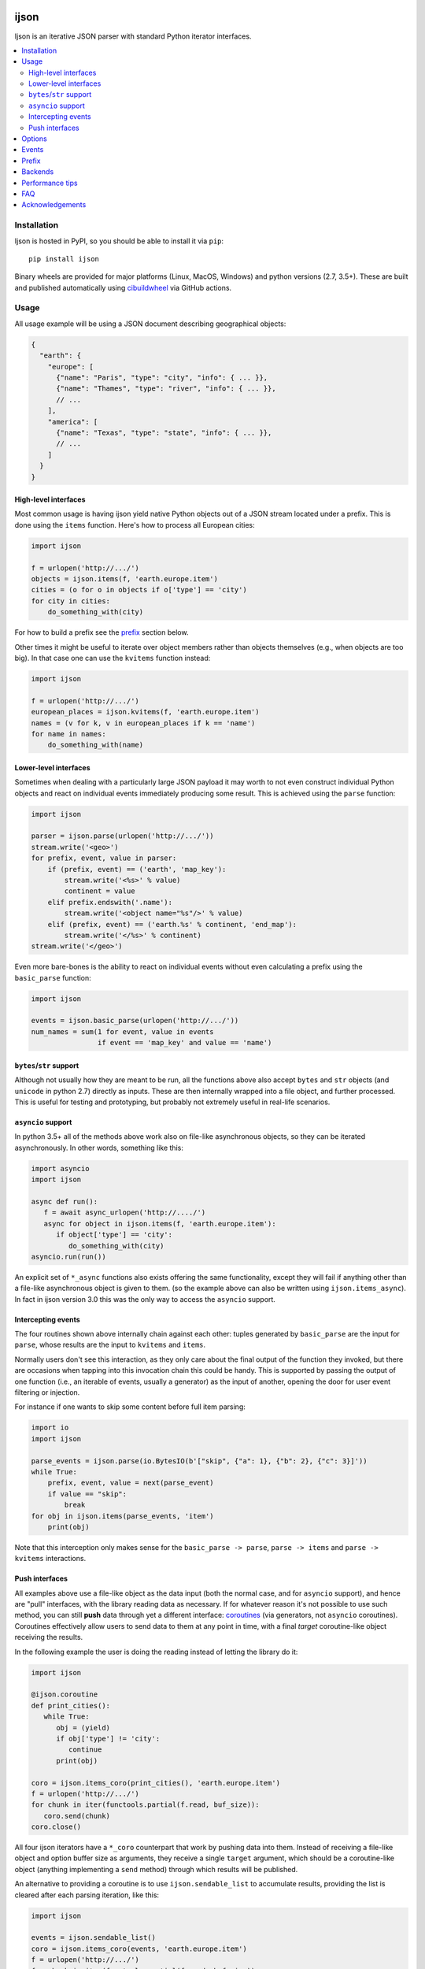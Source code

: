 .. image:: https://travis-ci.com/ICRAR/ijson.svg?branch=master
    :target: https://travis-ci.com/ICRAR/ijson

.. image:: https://ci.appveyor.com/api/projects/status/32wiho6ojw3eakp8/branch/master?svg=true
    :target: https://ci.appveyor.com/project/rtobar/ijson/branch/master

.. image:: https://coveralls.io/repos/github/ICRAR/ijson/badge.svg?branch=master
    :target: https://coveralls.io/github/ICRAR/ijson?branch=master

.. image:: https://badge.fury.io/py/ijson.svg
    :target: https://badge.fury.io/py/ijson

.. image:: https://img.shields.io/pypi/pyversions/ijson.svg
    :target: https://pypi.python.org/pypi/ijson

.. image:: https://img.shields.io/pypi/dd/ijson.svg
    :target: https://pypi.python.org/pypi/ijson

.. image:: https://img.shields.io/pypi/dw/ijson.svg
    :target: https://pypi.python.org/pypi/ijson

.. image:: https://img.shields.io/pypi/dm/ijson.svg
    :target: https://pypi.python.org/pypi/ijson


=====
ijson
=====

Ijson is an iterative JSON parser with standard Python iterator interfaces.

.. contents::
   :local:


Installation
============

Ijson is hosted in PyPI, so you should be able to install it via ``pip``::

  pip install ijson

Binary wheels are provided
for major platforms (Linux, MacOS, Windows)
and python versions (2.7, 3.5+).
These are built and published automatically
using `cibuildwheel <https://cibuildwheel.readthedocs.io/en/stable/>`_
via GitHub actions.


Usage
=====

All usage example will be using a JSON document describing geographical
objects:

.. code-block:: json

    {
      "earth": {
        "europe": [
          {"name": "Paris", "type": "city", "info": { ... }},
          {"name": "Thames", "type": "river", "info": { ... }},
          // ...
        ],
        "america": [
          {"name": "Texas", "type": "state", "info": { ... }},
          // ...
        ]
      }
    }


High-level interfaces
---------------------

Most common usage is having ijson yield native Python objects out of a JSON
stream located under a prefix.
This is done using the ``items`` function.
Here's how to process all European cities:

.. code-block::  python

    import ijson

    f = urlopen('http://.../')
    objects = ijson.items(f, 'earth.europe.item')
    cities = (o for o in objects if o['type'] == 'city')
    for city in cities:
        do_something_with(city)

For how to build a prefix see the prefix_ section below.

Other times it might be useful to iterate over object members
rather than objects themselves (e.g., when objects are too big).
In that case one can use the ``kvitems`` function instead:

.. code-block::  python

    import ijson

    f = urlopen('http://.../')
    european_places = ijson.kvitems(f, 'earth.europe.item')
    names = (v for k, v in european_places if k == 'name')
    for name in names:
        do_something_with(name)


Lower-level interfaces
----------------------

Sometimes when dealing with a particularly large JSON payload it may worth to
not even construct individual Python objects and react on individual events
immediately producing some result.
This is achieved using the ``parse`` function:

.. code-block::  python

    import ijson

    parser = ijson.parse(urlopen('http://.../'))
    stream.write('<geo>')
    for prefix, event, value in parser:
        if (prefix, event) == ('earth', 'map_key'):
            stream.write('<%s>' % value)
            continent = value
        elif prefix.endswith('.name'):
            stream.write('<object name="%s"/>' % value)
        elif (prefix, event) == ('earth.%s' % continent, 'end_map'):
            stream.write('</%s>' % continent)
    stream.write('</geo>')

Even more bare-bones is the ability to react on individual events
without even calculating a prefix
using the ``basic_parse`` function:

.. code-block:: python

    import ijson

    events = ijson.basic_parse(urlopen('http://.../'))
    num_names = sum(1 for event, value in events
                    if event == 'map_key' and value == 'name')


``bytes``/``str`` support
-------------------------

Although not usually how they are meant to be run,
all the functions above also accept
``bytes`` and ``str`` objects (and ``unicode`` in python 2.7)
directly as inputs.
These are then internally wrapped into a file object,
and further processed.
This is useful for testing and prototyping,
but probably not extremely useful in real-life scenarios.


``asyncio`` support
-------------------

In python 3.5+ all of the methods above
work also on file-like asynchronous objects,
so they can be iterated asynchronously.
In other words, something like this:

.. code-block:: python

   import asyncio
   import ijson

   async def run():
      f = await async_urlopen('http://..../')
      async for object in ijson.items(f, 'earth.europe.item'):
         if object['type'] == 'city':
            do_something_with(city)
   asyncio.run(run())

An explicit set of ``*_async`` functions also exists
offering the same functionality,
except they will fail if anything other
than a file-like asynchronous object is given to them.
(so the example above can also be written using ``ijson.items_async``).
In fact in ijson version 3.0
this was the only way to access
the ``asyncio`` support.


Intercepting events
-------------------

The four routines shown above
internally chain against each other:
tuples generated by ``basic_parse``
are the input for ``parse``,
whose results are the input to ``kvitems`` and ``items``.

Normally users don't see this interaction,
as they only care about the final output
of the function they invoked,
but there are occasions when tapping
into this invocation chain this could be handy.
This is supported
by passing the output of one function
(i.e., an iterable of events, usually a generator)
as the input of another,
opening the door for user event filtering or injection.

For instance if one wants to skip some content
before full item parsing:

.. code-block:: python

  import io
  import ijson

  parse_events = ijson.parse(io.BytesIO(b'["skip", {"a": 1}, {"b": 2}, {"c": 3}]'))
  while True:
      prefix, event, value = next(parse_event)
      if value == "skip":
          break
  for obj in ijson.items(parse_events, 'item')
      print(obj)


Note that this interception
only makes sense for the ``basic_parse -> parse``,
``parse -> items`` and ``parse -> kvitems`` interactions.


Push interfaces
---------------

All examples above use a file-like object as the data input
(both the normal case, and for ``asyncio`` support),
and hence are "pull" interfaces,
with the library reading data as necessary.
If for whatever reason it's not possible to use such method,
you can still **push** data
through yet a different interface: `coroutines <https://www.python.org/dev/peps/pep-0342/>`_
(via generators, not ``asyncio`` coroutines).
Coroutines effectively allow users
to send data to them at any point in time,
with a final *target* coroutine-like object
receiving the results.

In the following example
the user is doing the reading
instead of letting the library do it:

.. code-block:: python

   import ijson

   @ijson.coroutine
   def print_cities():
      while True:
         obj = (yield)
         if obj['type'] != 'city':
            continue
         print(obj)

   coro = ijson.items_coro(print_cities(), 'earth.europe.item')
   f = urlopen('http://.../')
   for chunk in iter(functools.partial(f.read, buf_size)):
      coro.send(chunk)
   coro.close()

All four ijson iterators
have a ``*_coro`` counterpart
that work by pushing data into them.
Instead of receiving a file-like object
and option buffer size as arguments,
they receive a single ``target`` argument,
which should be a coroutine-like object
(anything implementing a ``send`` method)
through which results will be published.

An alternative to providing a coroutine
is to use ``ijson.sendable_list`` to accumulate results,
providing the list is cleared after each parsing iteration,
like this:

.. code-block:: python

   import ijson

   events = ijson.sendable_list()
   coro = ijson.items_coro(events, 'earth.europe.item')
   f = urlopen('http://.../')
   for chunk in iter(functools.partial(f.read, buf_size)):
      coro.send(chunk)
      process_accumulated_events(events)
      del events[:]
   coro.close()
   process_accumulated_events(events)


.. _options:

Options
=======

Additional options are supported by **all** ijson functions
to give users more fine-grained control over certain operations:

- The ``use_float`` option (defaults to ``False``)
  controls how non-integer values are returned to the user.
  If set to ``True`` users receive ``float()`` values;
  otherwise ``Decimal`` values are constructed.
  Note that building ``float`` values is usually faster,
  but on the other hand there might be loss of precision
  (which most applications will not care about)
  and will raise an exception when overflow occurs
  (e.g., if ``1e400`` is encountered).
  This option also has the side-effect
  that integer numbers bigger than ``2^64``
  (but *sometimes* ``2^32``, see backends_)
  will also raise an overflow error,
  due to similar reasons.
  Future versions of ijson
  might change the default value of this option
  to ``True``.
- The ``multiple_values`` option (defaults to ``False``)
  controls whether multiple top-level values are supported.
  JSON content should contain a single top-level value
  (see `the JSON Grammar <https://tools.ietf.org/html/rfc7159#section-2>`_).
  However there are plenty of JSON files out in the wild
  that contain multiple top-level values,
  often separated by newlines.
  By default ijson will fail to process these
  with a ``parse error: trailing garbage`` error
  unless ``multiple_values=True`` is specified.
- Similarly the ``allow_comments`` option (defaults to ``False``)
  controls whether C-style comments (e.g., ``/* a comment */``),
  which are not supported by the JSON standard,
  are allowed in the content or not.
- For functions taking a file-like object,
  an additional ``buf_size`` option (defaults to ``65536`` or 64KB)
  specifies the amount of bytes the library
  should attempt to read each time.
- The ``items`` and ``kvitems`` functions, and all their variants,
  have an optional ``map_type`` argument (defaults to ``dict``)
  used to construct objects from the JSON stream.
  This should be a dict-like type supporting item assignment.


Events
======

When using the lower-level ``ijson.parse`` function,
three-element tuples are generated
containing a prefix, an event name, and a value.
Events will be one of the following:

- ``start_map`` and ``end_map`` indicate
  the beginning and end of a JSON object, respectively.
  They carry a ``None`` as their value.
- ``start_array`` and ``end_array`` indicate
  the beginning and end of a JSON array, respectively.
  They also carry a ``None`` as their value.
- ``map_key`` indicates the name of a field in a JSON object.
  Its associated value is the name itself.
- ``null``, ``boolean``, ``integer``, ``double``, ``number`` and ``string``
  all indicate actual content, which is stored in the associated value.


.. _prefix:

Prefix
======

A prefix represents the context within a JSON document
where an event originates at.
It works as follows:

- It starts as an empty string.
- A ``<name>`` part is appended when the parser starts parsing the contents
  of a JSON object member called ``name``,
  and removed once the content finishes.
- A literal ``item`` part is appended when the parser is parsing
  elements of a JSON array,
  and removed when the array ends.
- Parts are separated by ``.``.

When using the ``ijson.items`` function,
the prefix works as the selection
for which objects should be automatically built and returned by ijson.


.. _backends:

Backends
========

Ijson provides several implementations of the actual parsing in the form of
backends located in ijson/backends:

- ``yajl2_c``: a C extension using `YAJL <http://lloyd.github.com/yajl/>`_ 2.x.
  This is the fastest, but *might* require a compiler and the YAJL development files
  to be present when installing this package.
  Binary wheel distributions exist for major platforms/architectures to spare users
  from having to compile the package.
- ``yajl2_cffi``: wrapper around `YAJL <http://lloyd.github.com/yajl/>`_ 2.x
  using CFFI.
- ``yajl2``: wrapper around YAJL 2.x using ctypes, for when you can't use CFFI
  for some reason.
- ``yajl``: deprecated YAJL 1.x + ctypes wrapper, for even older systems.
- ``python``: pure Python parser, good to use with PyPy

You can import a specific backend and use it in the same way as the top level
library:

.. code-block::  python

    import ijson.backends.yajl2_cffi as ijson

    for item in ijson.items(...):
        # ...

Importing the top level library as ``import ijson``
uses the first available backend in the same order of the list above,
and its name is recorded under ``ijson.backend``.
If the ``IJSON_BACKEND`` environment variable is set
its value takes precedence and is used to select the default backend.

You can also use the ``ijson.get_backend`` function
to get a specific backend based on a name:

.. code-block:: python

    backend = ijson.get_backend('yajl2_c')
    for item in backend.items(...):
        # ...


Performance tips
================

In more-or-less decreasing order,
these are the most common actions you can take
to ensure you get most of the performance
out of ijson:

- Make sure you use the fastest backend available.
  See backends_ for details.
- If you know your JSON data
  contains only numbers that are "well behaved"
  consider turning on the ``use_float`` option.
  See options_ for details.
- Make sure you feed ijson with binary data
  instead of text data.
  See faq_ #1 for details.
- Play with the ``buf_size`` option,
  as depending on your data source and your system
  a value different from the default
  might show better performance.
  See options_ for details.


.. _faq:

FAQ
===

#. **Q**: Does ijson work with ``bytes`` or ``str`` values?

   **A**: In short: both are accepted as input, outputs are only ``str``.

   All ijson functions expecting a file-like object
   should ideally be given one
   that is opened in binary mode
   (i.e., its ``read`` function returns ``bytes`` objects, not ``str``).
   However if a text-mode file object is given
   then the library will automatically
   encode the strings into UTF-8 bytes.
   A warning is currently issued (but not visible by default)
   alerting users about this automatic conversion.

   On the other hand ijson always returns text data
   (JSON string values, object member names, event names, etc)
   as ``str`` objects in python 3,
   and ``unicode`` objects in python 2.7.
   This mimics the behavior of the system ``json`` module.

#. **Q**: How are numbers dealt with?

   **A**: ijson returns ``int`` values for integers
   and ``decimal.Decimal`` values for floating-point numbers.
   This is mostly because of historical reasons.
   Since 3.1 a new ``use_float`` option (defaults to ``False``)
   is available to return ``float`` values instead.
   See the options_ section for details.

#. **Q**: I'm getting an ``UnicodeDecodeError``, or an ``IncompleteJSONError`` with no message

   **A**: This error is caused by byte sequences that are not valid in UTF-8.
   In other words, the data given to ijson is not *really* UTF-8 encoded,
   or at least not properly.

   Depending on where the data comes from you have different options:

   * If you have control over the source of the data, fix it.

   * If you have a way to intercept the data flow,
     do so and pass it through a "byte corrector".
     For instance, if you have a shell pipeline
     feeding data through ``stdin`` into your process
     you can add something like ``... | iconv -f utf8 -t utf8 -c | ...``
     in between to correct invalid byte sequences.

   * If you are working purely in python,
     you can create a UTF-8 decoder
     using codecs' `incrementaldecoder <https://docs.python.org/3/library/codecs.html#codecs.getincrementaldecoder>`_
     to leniently decode your bytes into strings,
     and feed those strings (using a file-like class) into ijson
     (see our `string_reader_async internal class <https://github.com/ICRAR/ijson/blob/0157f3c65a7986970030d3faa75979ee205d3806/ijson/utils35.py#L19>`_
     for some inspiration).

   In the future ijson might offer something out of the box
   to deal with invalid UTF-8 byte sequences.

#. **Q**: I'm getting ``parse error: trailing garbage`` or ``Additional data found`` errors

   **A**: This error signals that the input
   contains more data than the top-level JSON value it's meant to contain.
   This is *usually* caused by JSON data sources
   containing multiple values, and is *usually* solved
   by passing the ``multiple_values=True`` to the ijson function in use.
   See the options_ section for details.

#. **Q**: Are there any differences between the backends?

   **A**: Apart from their performance,
   all backends are designed to support the same capabilities.
   There are however some small known differences:

   * The ``yajl`` backend doesn't support ``multiple_values=True``.
     It also doesn't complain about additional data
     found after the end of the top-level JSON object.
     When using ``use_float=True`` it also doesn't properly support
     values greater than 2^32 in 32-bit platforms or Windows.

   * The ``python`` backend doesn't support ``allow_comments=True``
     It also internally works with ``str`` objects, not ``bytes``,
     but this is an internal detail that users shouldn't need to worry about,
     and might change in the future.


Acknowledgements
================

ijson was originally developed and actively maintained until 2016
by `Ivan Sagalaev <http://softwaremaniacs.org/>`_.
In 2019 he
`handed over <https://github.com/isagalaev/ijson/pull/58#issuecomment-500596815>`_
the maintenance of the project and the PyPI ownership.

Python parser in ijson is relatively simple thanks to `Douglas Crockford
<http://www.crockford.com/>`_ who invented a strict, easy to parse syntax.

The `YAJL <http://lloyd.github.com/yajl/>`_ library by `Lloyd Hilaiel
<http://lloyd.io/>`_ is the most popular and efficient way to parse JSON in an
iterative fashion.

Ijson was inspired by `yajl-py <http://pykler.github.com/yajl-py/>`_ wrapper by
`Hatem Nassrat <http://www.nassrat.ca/>`_. Though ijson borrows almost nothing
from the actual yajl-py code it was used as an example of integration with yajl
using ctypes.
